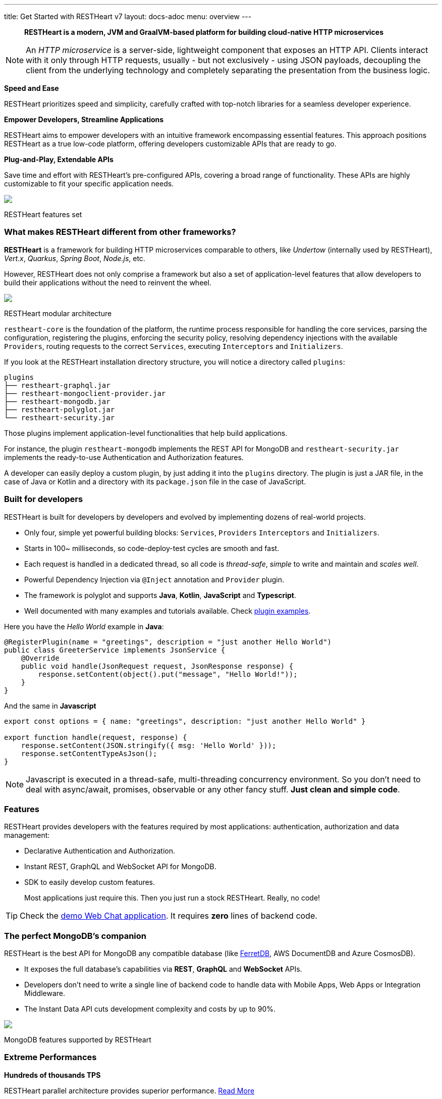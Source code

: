 ---
title: Get Started with RESTHeart v7
layout: docs-adoc
menu: overview
---

> *RESTHeart is a modern, JVM and GraalVM-based platform for building cloud-native HTTP microservices*

NOTE: An _HTTP microservice_ is a server-side, lightweight component that exposes an HTTP API. Clients interact with it only through HTTP requests, usually - but not exclusively - using JSON payloads, decoupling the client from the underlying technology and completely separating the presentation from the business logic.

*Speed and Ease*

RESTHeart prioritizes speed and simplicity, carefully crafted with top-notch libraries for a seamless developer experience.

*Empower Developers, Streamline Applications*

RESTHeart aims to empower developers with an intuitive framework encompassing essential features. This approach positions RESTHeart as a true low-code platform, offering developers customizable APIs that are ready to go.

*Plug-and-Play, Extendable APIs*

Save time and effort with RESTHeart's pre-configured APIs, covering a broad range of functionality. These APIs are highly customizable to fit your specific application needs.

++++
<div class="col-md-8 col-12 mx-auto">
    <img class="img-responsive" src="/images/modular-and-extensible.png"/>
    <p class="small text-muted text-center">RESTHeart features set</p>
</div>
++++

=== What makes RESTHeart different from other frameworks?

*RESTHeart* is a framework for building HTTP microservices comparable to others, like _Undertow_ (internally used by RESTHeart), _Vert.x_, _Quarkus_, _Spring Boot_, _Node.js_, etc.

However, RESTHeart does not only comprise a framework but also a set of application-level features that allow developers to build their applications without the need to reinvent the wheel.

++++
<div class="col-md-8 col-12 mx-auto">
    <img class="mx-auto img-responsive" src="/images/restheart-modular-architecture.png"/>
    <p class="small text-muted text-center">RESTHeart modular architecture</p>
</div>
++++

`restheart-core` is the foundation of the platform, the runtime process responsible for handling the core services, parsing the configuration, registering the plugins, enforcing the security policy, resolving dependency injections with the available `Providers`, routing requests to the correct `Services`, executing `Interceptors` and `Initializers`.

If you look at the RESTHeart installation directory structure, you will notice a directory called `plugins`:

[source,bash]
----
plugins
├── restheart-graphql.jar
├── restheart-mongoclient-provider.jar
├── restheart-mongodb.jar
├── restheart-polyglot.jar
└── restheart-security.jar
----

Those plugins implement application-level functionalities that help build applications.

For instance, the plugin `restheart-mongodb` implements the REST API for MongoDB and `restheart-security.jar` implements the ready-to-use Authentication and Authorization features.

A developer can easily deploy a custom plugin, by just adding it into the `plugins` directory. The plugin is just a JAR file, in the case of Java or Kotlin and a directory with its `package.json` file in the case of JavaScript.

=== Built for developers

RESTHeart is built for developers by developers and evolved by implementing dozens of real-world projects.

- Only four, simple yet powerful building blocks: `Services`, `Providers` `Interceptors` and `Initializers`.
- Starts in 100~ milliseconds, so code-deploy-test cycles are smooth and fast.
- Each request is handled in a dedicated thread, so all code is _thread-safe_, _simple_ to write and maintain and _scales well_.
- Powerful Dependency Injection via `@Inject` annotation and `Provider` plugin.
- The framework is polyglot and supports *Java*, *Kotlin*, *JavaScript* and *Typescript*.
- Well documented with many examples and tutorials available. Check link:https://github.com/SoftInstigate/restheart/tree/master/examples[plugin examples].

Here you have the _Hello World_ example in *Java*:

[source,java]
----
@RegisterPlugin(name = "greetings", description = "just another Hello World")
public class GreeterService implements JsonService {
    @Override
    public void handle(JsonRequest request, JsonResponse response) {
        response.setContent(object().put("message", "Hello World!"));
    }
}
----

And the same in *Javascript*

[source,javascript]
----
export const options = { name: "greetings", description: "just another Hello World" }

export function handle(request, response) {
    response.setContent(JSON.stringify({ msg: 'Hello World' }));
    response.setContentTypeAsJson();
}
----

NOTE: Javascript is executed in a thread-safe, multi-threading concurrency environment. So you don't need to deal with async/await, promises, observable or any other fancy stuff. *Just clean and simple code*.

=== Features

RESTHeart provides developers with the features required by most applications: authentication, authorization and data management:

- Declarative Authentication and Authorization.
- Instant REST, GraphQL and WebSocket API for MongoDB.
- SDK to easily develop custom features.

> Most applications just require this. Then you just run a stock RESTHeart. Really, no code!

TIP: Check the link:/docs/try[demo Web Chat application]. It requires *zero* lines of backend code.

=== The perfect MongoDB’s companion

RESTHeart is the best API for MongoDB any compatible database (like link:https://www.ferretdb.io[FerretDB], AWS DocumentDB and Azure CosmosDB).

- It exposes the full database’s capabilities via *REST*, *GraphQL* and *WebSocket* APIs.
- Developers don’t need to write a single line of backend code to handle data with Mobile Apps, Web Apps or Integration Middleware.
- The Instant Data API cuts development complexity and costs by up to 90%.

++++
<div class="col-md-8 col-12 mx-auto">
    <img class="img-responsive" src="/images/mongodb-supported-features.png"/>
    <p class="small text-muted text-center">MongoDB features supported by RESTHeart</p>
</div>
++++

=== Extreme Performances

*Hundreds of thousands TPS*

RESTHeart parallel architecture provides superior performance.
link:/docs/performances[Read More]

*Horizontal scaling*

RESTHeart is fully stateless and allows clustering, to reach demanding
requirements.
link:/docs/clustering[Read More]

*Even faster on GraalVM*

RESTHeart on GraalVM provides a
native solution with instant startup time and a smaller memory footprint.
This is perfect when deploying to Kubernetes clusters,
where regular Java applications usually consume too many resources.

=== Deploy at rest

RESTHeart is tailored for the JVM, GraalVM, Docker or Kubernetes,
designed to radically simplify microservices development and deployment.

- Ready-to-run Runtime.
- Available as a standalone JAR file, native binary or Docker image.
- Deploy it on Cloud and On-Premises.

=== Open-source and business-friendly licenses

RESTHeart is dual-licensed under the AGPL and a *Business Friendly* Enterprise License.

- Use the free AGPL distribution without feature restrictions.
- Rely on the Enterprise License for production-grade support and to use RESTHeart in closed-source products or services link:https://restheart.com[Read More].
